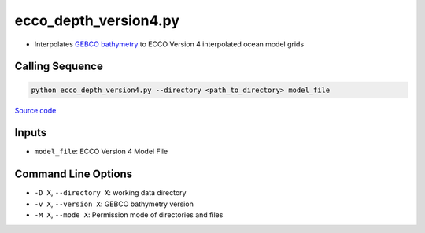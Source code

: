 ======================
ecco_depth_version4.py
======================

- Interpolates `GEBCO bathymetry <https://www.bodc.ac.uk/data/hosted_data_systems/gebco_gridded_bathymetry_data/>`_ to ECCO Version 4 interpolated ocean model grids

Calling Sequence
################

.. code-block:: bash

    python ecco_depth_version4.py --directory <path_to_directory> model_file

`Source code`__

.. __: https://github.com/tsutterley/model-harmonics/blob/main/ECCO/ecco_depth_version4.py

Inputs
######

- ``model_file``: ECCO Version 4 Model File

Command Line Options
####################

- ``-D X``, ``--directory X``: working data directory
- ``-v X``, ``--version X``: GEBCO bathymetry version
- ``-M X``, ``--mode X``: Permission mode of directories and files
